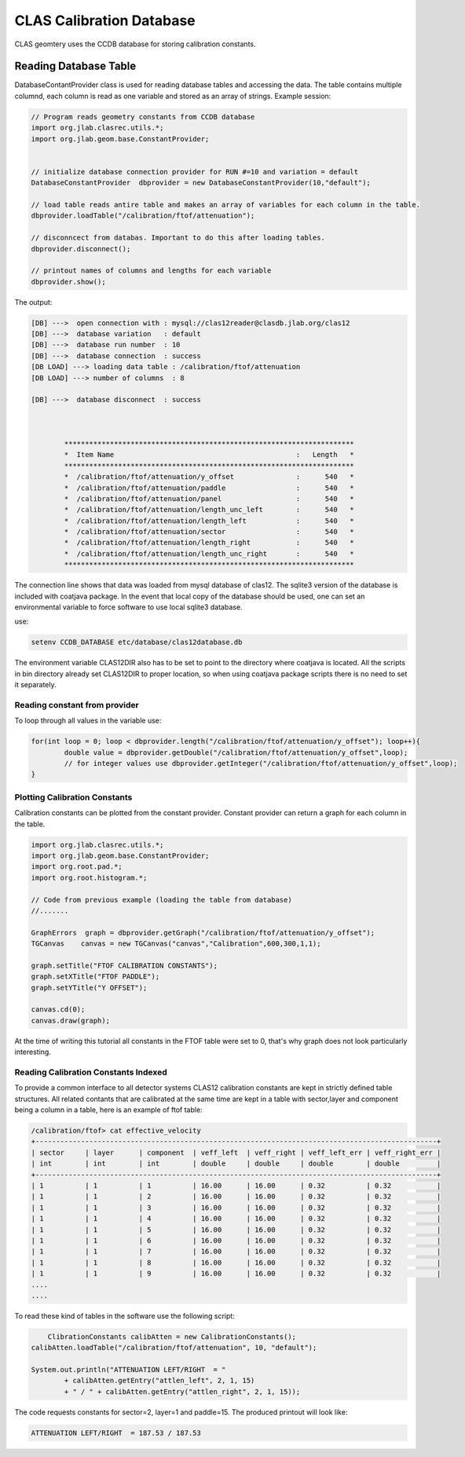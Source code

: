 
.. _clas-geomtry:

CLAS Calibration Database
*************************

CLAS geomtery uses the CCDB database for storing calibration constants.

Reading Database Table
======================

DatabaseContantProvider class is used for reading database tables and accessing
the data. The table contains multiple columnd, each column is read as one variable
and stored as an array of strings. Example session:

.. code-block::      java

	// Program reads geometry constants from CCDB database
	import org.jlab.clasrec.utils.*;
	import org.jlab.geom.base.ConstantProvider;


	// initialize database connection provider for RUN #=10 and variation = default
	DatabaseConstantProvider  dbprovider = new DatabaseConstantProvider(10,"default");

	// load table reads antire table and makes an array of variables for each column in the table.
	dbprovider.loadTable("/calibration/ftof/attenuation");

	// disconncect from databas. Important to do this after loading tables.
	dbprovider.disconnect();

	// printout names of columns and lengths for each variable
	dbprovider.show();


The output:

.. code-block:: bash

	[DB] --->  open connection with : mysql://clas12reader@clasdb.jlab.org/clas12
	[DB] --->  database variation   : default
	[DB] --->  database run number  : 10
	[DB] --->  database connection  : success
	[DB LOAD] ---> loading data table : /calibration/ftof/attenuation
	[DB LOAD] ---> number of columns  : 8

	[DB] --->  database disconnect  : success



		**********************************************************************
		*  Item Name                                            :   Length   *
		**********************************************************************
		*  /calibration/ftof/attenuation/y_offset               :      540   *
		*  /calibration/ftof/attenuation/paddle                 :      540   *
		*  /calibration/ftof/attenuation/panel                  :      540   *
		*  /calibration/ftof/attenuation/length_unc_left        :      540   *
		*  /calibration/ftof/attenuation/length_left            :      540   *
		*  /calibration/ftof/attenuation/sector                 :      540   *
		*  /calibration/ftof/attenuation/length_right           :      540   *
		*  /calibration/ftof/attenuation/length_unc_right       :      540   *
		**********************************************************************

The connection line shows that data was loaded from mysql database of clas12. The sqlite3 version
of the database is included with coatjava package. In the event that local copy of the database
should be used, one can set an environmental variable to force software to use local sqlite3 database.

use:

.. code-block:: bash

	setenv CCDB_DATABASE etc/database/clas12database.db

The environment variable CLAS12DIR also has to be set to point to the directory where coatjava is
located. All the scripts in bin directory already set CLAS12DIR to proper location, so when using
coatjava package scripts there is no need to set it separately.


Reading constant from provider
------------------------------

To loop through all values in the variable use:

.. code-block::      java

	for(int loop = 0; loop < dbprovider.length("/calibration/ftof/attenuation/y_offset"); loop++){
		double value = dbprovider.getDouble("/calibration/ftof/attenuation/y_offset",loop);
		// for integer values use dbprovider.getInteger("/calibration/ftof/attenuation/y_offset",loop);
	}

Plotting Calibration Constants
------------------------------

Calibration constants can be plotted from the constant provider. Constant provider can return a graph
for each column in the table. 

.. code-block::      java

	import org.jlab.clasrec.utils.*;
	import org.jlab.geom.base.ConstantProvider;
	import org.root.pad.*;
	import org.root.histogram.*;

	// Code from previous example (loading the table from database) 
	//.......

	GraphErrors  graph = dbprovider.getGraph("/calibration/ftof/attenuation/y_offset");
	TGCanvas    canvas = new TGCanvas("canvas","Calibration",600,300,1,1);

	graph.setTitle("FTOF CALIBRATION CONSTANTS");
	graph.setXTitle("FTOF PADDLE");
	graph.setYTitle("Y OFFSET");

	canvas.cd(0);
	canvas.draw(graph);

At the time of writing this tutorial all constants in the FTOF table were set to 0, that's why graph does 
not look particularly interesting.

.. image:: images/calibration-constant-plot.png


Reading Calibration Constants Indexed
-------------------------------------

To provide a common interface to all detector systems CLAS12 calibration constants are kept in strictly
defined table structures. All related contants that are calibrated at the same time are kept in a table
with sector,layer and component being a column in a table, here is an example of ftof table:

.. code-block::  bash

	/calibration/ftof> cat effective_velocity
	+-------------------------------------------------------------------------------------------------+
	| sector     | layer      | component  | veff_left  | veff_right | veff_left_err | veff_right_err |
	| int        | int        | int        | double     | double     | double        | double         |
	+-------------------------------------------------------------------------------------------------+
	| 1          | 1          | 1          | 16.00      | 16.00      | 0.32          | 0.32           |
	| 1          | 1          | 2          | 16.00      | 16.00      | 0.32          | 0.32           |
	| 1          | 1          | 3          | 16.00      | 16.00      | 0.32          | 0.32           |
	| 1          | 1          | 4          | 16.00      | 16.00      | 0.32          | 0.32           |
	| 1          | 1          | 5          | 16.00      | 16.00      | 0.32          | 0.32           |
	| 1          | 1          | 6          | 16.00      | 16.00      | 0.32          | 0.32           |
	| 1          | 1          | 7          | 16.00      | 16.00      | 0.32          | 0.32           |
	| 1          | 1          | 8          | 16.00      | 16.00      | 0.32          | 0.32           |
	| 1          | 1          | 9          | 16.00      | 16.00      | 0.32          | 0.32           |
	....
	....

To read these kind of tables in the software use the following script:

.. code-block::  java

	ClibrationConstants calibAtten = new CalibrationConstants();
    calibAtten.loadTable("/calibration/ftof/attenuation", 10, "default");
        
    System.out.println("ATTENUATION LEFT/RIGHT  = "
            + calibAtten.getEntry("attlen_left", 2, 1, 15)
            + " / " + calibAtten.getEntry("attlen_right", 2, 1, 15));


The code requests constants for sector=2, layer=1 and paddle=15. The produced printout will look like:

.. code-block::  bash

	ATTENUATION LEFT/RIGHT  = 187.53 / 187.53

